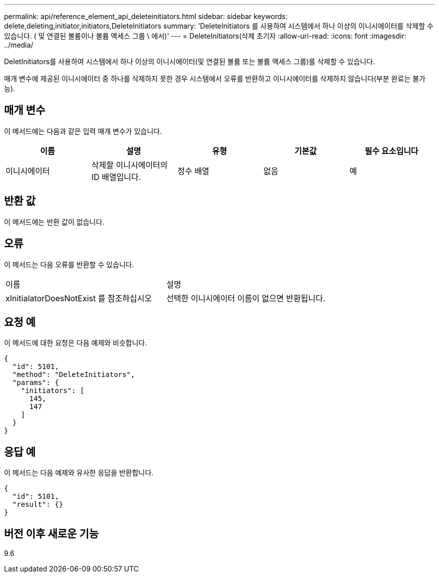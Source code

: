 ---
permalink: api/reference_element_api_deleteinitiators.html 
sidebar: sidebar 
keywords: delete,deleting,initiator,initiators,DeleteInitiators 
summary: 'DeleteInitiators 를 사용하여 시스템에서 하나 이상의 이니시에이터를 삭제할 수 있습니다. ( 및 연결된 볼륨이나 볼륨 액세스 그룹 \ 에서)' 
---
= DeleteInitiators(삭제 초기자
:allow-uri-read: 
:icons: font
:imagesdir: ../media/


[role="lead"]
DeletInitiators를 사용하여 시스템에서 하나 이상의 이니시에이터(및 연결된 볼륨 또는 볼륨 액세스 그룹)를 삭제할 수 있습니다.

매개 변수에 제공된 이니시에이터 중 하나를 삭제하지 못한 경우 시스템에서 오류를 반환하고 이니시에이터를 삭제하지 않습니다(부분 완료는 불가능).



== 매개 변수

이 메서드에는 다음과 같은 입력 매개 변수가 있습니다.

|===
| 이름 | 설명 | 유형 | 기본값 | 필수 요소입니다 


 a| 
이니시에이터
 a| 
삭제할 이니시에이터의 ID 배열입니다.
 a| 
정수 배열
 a| 
없음
 a| 
예

|===


== 반환 값

이 메서드에는 반환 값이 없습니다.



== 오류

이 메서드는 다음 오류를 반환할 수 있습니다.

|===


| 이름 | 설명 


 a| 
xInitialatorDoesNotExist 를 참조하십시오
 a| 
선택한 이니시에이터 이름이 없으면 반환됩니다.

|===


== 요청 예

이 메서드에 대한 요청은 다음 예제와 비슷합니다.

[listing]
----
{
  "id": 5101,
  "method": "DeleteInitiators",
  "params": {
    "initiators": [
      145,
      147
    ]
  }
}
----


== 응답 예

이 메서드는 다음 예제와 유사한 응답을 반환합니다.

[listing]
----
{
  "id": 5101,
  "result": {}
}
----


== 버전 이후 새로운 기능

9.6

